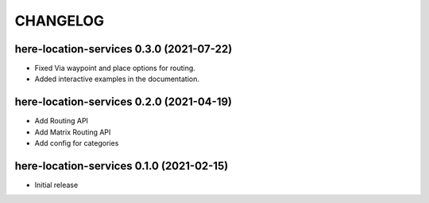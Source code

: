 CHANGELOG
=========

here-location-services 0.3.0 (2021-07-22)
-----------------------------------------

- Fixed Via waypoint and place options for routing.
- Added interactive examples in the documentation.

here-location-services 0.2.0 (2021-04-19)
-----------------------------------------

- Add Routing API
- Add Matrix Routing API
- Add config for categories

here-location-services 0.1.0 (2021-02-15)
-----------------------------------------

- Initial release

